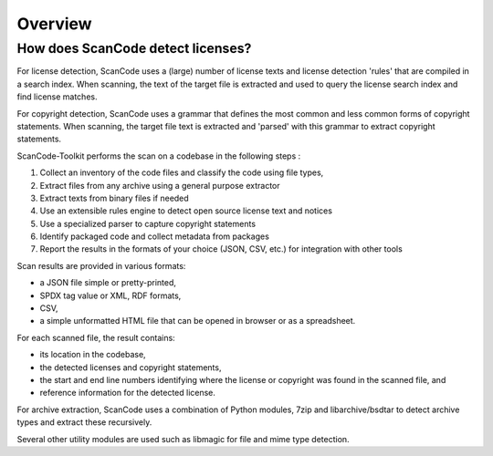 Overview
========

.. _explain_how_scancode_works:

How does ScanCode detect licenses?
--------------------------------------

For license detection, ScanCode uses a (large) number of license texts and license detection
'rules' that are compiled in a search index. When scanning, the text of the target file is
extracted and used to query the license search index and find license matches.

For copyright detection, ScanCode uses a grammar that defines the most common and less common
forms of copyright statements. When scanning, the target file text is extracted and 'parsed'
with this grammar to extract copyright statements.

ScanCode-Toolkit performs the scan on a codebase in the following steps :

1. Collect an inventory of the code files and classify the code using file types,
2. Extract files from any archive using a general purpose extractor
3. Extract texts from binary files if needed
4. Use an extensible rules engine to detect open source license text and notices
5. Use a specialized parser to capture copyright statements
6. Identify packaged code and collect metadata from packages
7. Report the results in the formats of your choice (JSON, CSV, etc.) for integration
   with other tools

Scan results are provided in various formats:

* a JSON file simple or pretty-printed,
* SPDX tag value or XML, RDF formats,
*  CSV,
* a simple unformatted HTML file that can be opened in browser or as a spreadsheet.

For each scanned file, the result contains:

* its location in the codebase,
* the detected licenses and copyright statements,
* the start and end line numbers identifying where the license or copyright was found in the
  scanned file, and
* reference information for the detected license.

For archive extraction, ScanCode uses a combination of Python modules, 7zip and libarchive/bsdtar
to detect archive types and extract these recursively.

Several other utility modules are used such as libmagic for file and mime type detection.
